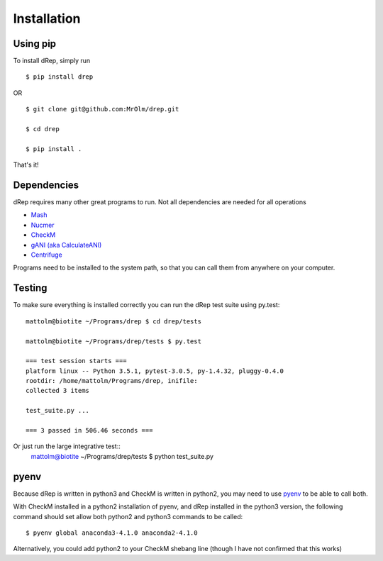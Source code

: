 Installation
============

Using pip
---------

To install dRep, simply run ::

$ pip install drep

OR ::

  $ git clone git@github.com:MrOlm/drep.git

  $ cd drep

  $ pip install .

That's it!

Dependencies
------------

dRep requires many other great programs to run. Not all dependencies are needed for all operations

* `Mash <https://genomebiology.biomedcentral.com/articles/10.1186/s13059-016-0997-x>`_
* `Nucmer <http://mummer.sourceforge.net/>`_
* `CheckM <http://ecogenomics.github.io/CheckM/>`_
* `gANI (aka CalculateANI) <https://ani.jgi-psf.org/html/download.php?>`_
* `Centrifuge <https://omictools.com/centrifuge-tool>`_

Programs need to be installed to the system path, so that you can call them from anywhere on your computer.

Testing
-------

To make sure everything is installed correctly you can run the dRep test suite using py.test::

 mattolm@biotite ~/Programs/drep $ cd drep/tests

 mattolm@biotite ~/Programs/drep/tests $ py.test

 === test session starts ===
 platform linux -- Python 3.5.1, pytest-3.0.5, py-1.4.32, pluggy-0.4.0
 rootdir: /home/mattolm/Programs/drep, inifile:
 collected 3 items

 test_suite.py ...

 === 3 passed in 506.46 seconds ===

Or just run the large integrative test::
  mattolm@biotite ~/Programs/drep/tests $ python test_suite.py

pyenv
-----

Because dRep is written in python3 and CheckM is written in python2, you may need to use `pyenv <https://github.com/yyuu/pyenv>`_ to be able to call both.

With CheckM installed in a python2 installation of pyenv, and dRep installed in the python3 version, the following command should set allow both python2 and python3 commands to be called::

 $ pyenv global anaconda3-4.1.0 anaconda2-4.1.0

Alternatively, you could add python2 to your CheckM shebang line (though I have not confirmed that this works)
